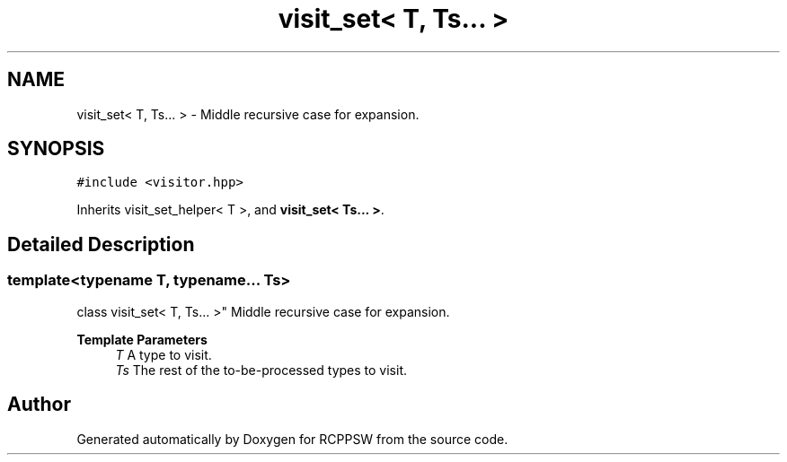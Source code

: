 .TH "visit_set< T, Ts... >" 3 "Sat Feb 5 2022" "RCPPSW" \" -*- nroff -*-
.ad l
.nh
.SH NAME
visit_set< T, Ts... > \- Middle recursive case for expansion\&.  

.SH SYNOPSIS
.br
.PP
.PP
\fC#include <visitor\&.hpp>\fP
.PP
Inherits visit_set_helper< T >, and \fBvisit_set< Ts\&.\&.\&. >\fP\&.
.SH "Detailed Description"
.PP 

.SS "template<typename T, typename\&.\&.\&. Ts>
.br
class visit_set< T, Ts\&.\&.\&. >"
Middle recursive case for expansion\&. 


.PP
\fBTemplate Parameters\fP
.RS 4
\fIT\fP A type to visit\&. 
.br
\fITs\fP The rest of the to-be-processed types to visit\&. 
.RE
.PP


.SH "Author"
.PP 
Generated automatically by Doxygen for RCPPSW from the source code\&.
